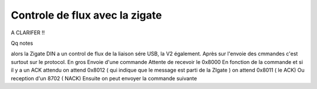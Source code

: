 Controle de flux avec la zigate
-------------------------------

A CLARIFER !!

Qq notes

alors la Zigate DIN a un control de flux de la liaison sére USB, la V2 également.
Après sur l'envoie des cmmandes c'est surtout sur le protocol. En gros
Envoie d'une commande
Attente de recevoir le 0x8000
En fonction de la commande et si il y a un ACK attendu
on attend 0x8012 ( qui indique que le message est parti de la ZIgate )
on attend 0x8011 ( le ACK)
Ou reception d'un 8702 ( NACK)
Ensuite on peut envoyer la commande suivante
